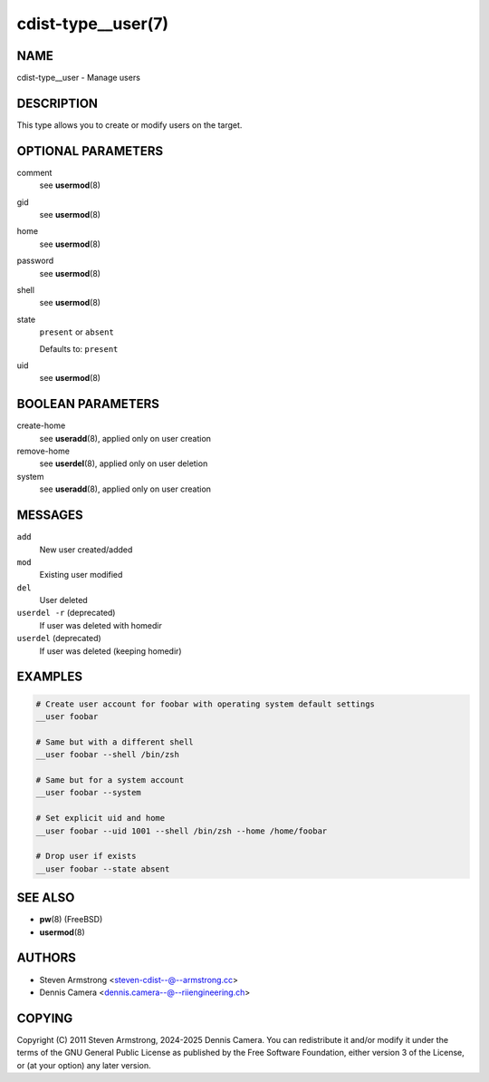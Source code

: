 cdist-type__user(7)
===================

NAME
----
cdist-type__user - Manage users


DESCRIPTION
-----------
This type allows you to create or modify users on the target.


OPTIONAL PARAMETERS
-------------------
comment
   see :strong:`usermod`\ (8)
gid
   see :strong:`usermod`\ (8)
home
   see :strong:`usermod`\ (8)
password
   see :strong:`usermod`\ (8)
shell
   see :strong:`usermod`\ (8)
state
   ``present`` or ``absent``

   Defaults to: ``present``
uid
   see :strong:`usermod`\ (8)


BOOLEAN PARAMETERS
------------------
create-home
   see :strong:`useradd`\ (8), applied only on user creation
remove-home
   see :strong:`userdel`\ (8), applied only on user deletion
system
   see :strong:`useradd`\ (8), applied only on user creation


MESSAGES
--------
``add``
   New user created/added
``mod``
   Existing user modified
``del``
   User deleted
``userdel -r`` (deprecated)
   If user was deleted with homedir
``userdel`` (deprecated)
   If user was deleted (keeping homedir)


EXAMPLES
--------

.. code-block:: sh

   # Create user account for foobar with operating system default settings
   __user foobar

   # Same but with a different shell
   __user foobar --shell /bin/zsh

   # Same but for a system account
   __user foobar --system

   # Set explicit uid and home
   __user foobar --uid 1001 --shell /bin/zsh --home /home/foobar

   # Drop user if exists
   __user foobar --state absent


SEE ALSO
--------
* :strong:`pw`\ (8) (FreeBSD)
* :strong:`usermod`\ (8)


AUTHORS
-------
* Steven Armstrong <steven-cdist--@--armstrong.cc>
* Dennis Camera <dennis.camera--@--riiengineering.ch>


COPYING
-------
Copyright \(C) 2011 Steven Armstrong, 2024-2025 Dennis Camera.
You can redistribute it and/or modify it under the terms of the GNU General
Public License as published by the Free Software Foundation, either version 3 of
the License, or (at your option) any later version.
